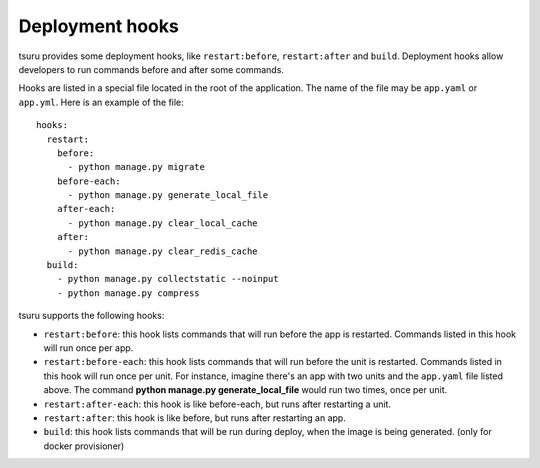 .. Copyright 2013 tsuru authors. All rights reserved.
   Use of this source code is governed by a BSD-style
   license that can be found in the LICENSE file.

++++++++++++++++
Deployment hooks
++++++++++++++++

tsuru provides some deployment hooks, like ``restart:before``,
``restart:after`` and ``build``. Deployment hooks allow developers to run commands before and
after some commands.

Hooks are listed in a special file located in the root of the application. The
name of the file may be ``app.yaml`` or ``app.yml``. Here is an example of the file:

.. highlight:: yaml

::

    hooks:
      restart:
        before:
          - python manage.py migrate
        before-each:
          - python manage.py generate_local_file
        after-each:
          - python manage.py clear_local_cache
        after:
          - python manage.py clear_redis_cache
      build:
        - python manage.py collectstatic --noinput
        - python manage.py compress

tsuru supports the following hooks:

* ``restart:before``: this hook lists commands that will run before the app is
  restarted. Commands listed in this hook will run once per app.
* ``restart:before-each``: this hook lists commands that will run before the unit is
  restarted. Commands listed in this hook will run once per unit. For instance,
  imagine there's an app with two units and the ``app.yaml`` file listed above.
  The command **python manage.py generate_local_file** would run two times,
  once per unit.
* ``restart:after-each``: this hook is like before-each, but runs after restarting a
  unit.
* ``restart:after``: this hook is like before, but runs after restarting an app.
* ``build``: this hook lists commands that will be run during deploy, when the image is
  being generated. (only for docker provisioner)
